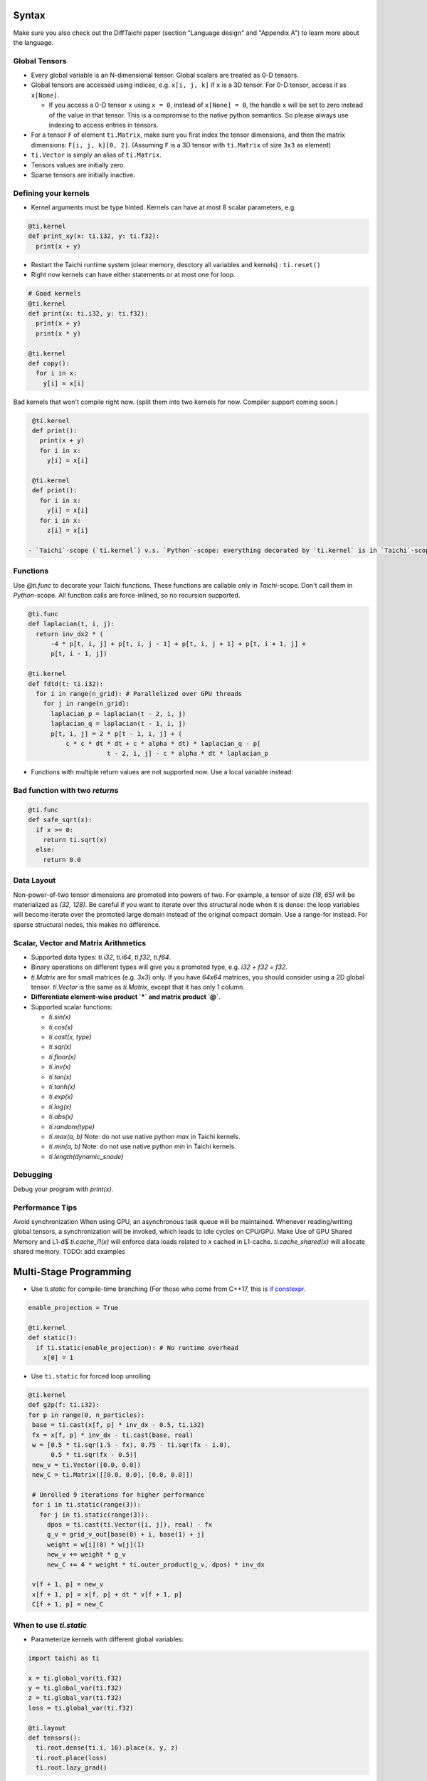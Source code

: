 Syntax
==========================

Make sure you also check out the DiffTaichi paper (section "Language design" and "Appendix A") to learn more about the language.

Global Tensors
--------------


* Every global variable is an N-dimensional tensor. Global scalars are treated as 0-D tensors.
* Global tensors are accessed using indices, e.g. ``x[i, j, k]`` if ``x`` is a 3D tensor. For 0-D tensor, access it as ``x[None]``.

  * If you access a 0-D tensor ``x`` using ``x = 0``\ , instead of ``x[None] = 0``\ , the handle ``x`` will be set to zero instead of the value in that tensor. This is a compromise to the native python semantics. So please always use indexing to access entries in tensors.

* For a tensor ``F`` of element ``ti.Matrix``\ , make sure you first index the tensor dimensions, and then the matrix dimensions: ``F[i, j, k][0, 2]``. (Assuming ``F`` is a 3D tensor with ``ti.Matrix`` of size ``3x3`` as element)
* ``ti.Vector`` is simply an alias of ``ti.Matrix``.
* Tensors values are initially zero.
* Sparse tensors are initially inactive.

Defining your kernels
---------------------


* Kernel arguments must be type hinted. Kernels can have at most 8 scalar parameters, e.g.
.. code-block:: python

    @ti.kernel
    def print_xy(x: ti.i32, y: ti.f32):
      print(x + y)

* Restart the Taichi runtime system (clear memory, desctory all variables and kernels) : ``ti.reset()``
* Right now kernels can have either statements or at most one for loop.

.. code-block:: python

    # Good kernels
    @ti.kernel
    def print(x: ti.i32, y: ti.f32):
      print(x + y)
      print(x * y)

    @ti.kernel
    def copy():
      for i in x:
        y[i] = x[i]

Bad kernels that won't compile right now.
(split them into two kernels for now. Compiler support coming soon.)

.. code-block:: python

    @ti.kernel
    def print():
      print(x + y)
      for i in x:
        y[i] = x[i]

    @ti.kernel
    def print():
      for i in x:
        y[i] = x[i]
      for i in x:
        z[i] = x[i]

   - `Taichi`-scope (`ti.kernel`) v.s. `Python`-scope: everything decorated by `ti.kernel` is in `Taichi`-scope, which will be compiled by the Taichi compiler.

Functions
-----------------------------------------------

Use `@ti.func` to decorate your Taichi functions. These functions are callable only in `Taichi`-scope. Don't call them in `Python`-scope. All function calls are force-inlined, so no recursion supported.

.. code-block:: python

   @ti.func
   def laplacian(t, i, j):
     return inv_dx2 * (
         -4 * p[t, i, j] + p[t, i, j - 1] + p[t, i, j + 1] + p[t, i + 1, j] +
         p[t, i - 1, j])

   @ti.kernel
   def fdtd(t: ti.i32):
     for i in range(n_grid): # Parallelized over GPU threads
       for j in range(n_grid):
         laplacian_p = laplacian(t - 2, i, j)
         laplacian_q = laplacian(t - 1, i, j)
         p[t, i, j] = 2 * p[t - 1, i, j] + (
             c * c * dt * dt + c * alpha * dt) * laplacian_q - p[
                        t - 2, i, j] - c * alpha * dt * laplacian_p


* Functions with multiple return values are not supported now. Use a local variable instead:
.. code-block:: python
  # Good function
  @ti.func
  def safe_sqrt(x):
  rst = 0.0
  if x >= 0:
   rst = ti.sqrt(x)
  else:
   rst = 0.0
  return rst

Bad function with two *return*\ s
---------------------------------------

.. code-block:: python

  @ti.func
  def safe_sqrt(x):
    if x >= 0:
      return ti.sqrt(x)
    else:
      return 0.0


Data Layout
-------------------
Non-power-of-two tensor dimensions are promoted into powers of two. For example, a tensor of size `(18, 65)` will be materialized as `(32, 128)`. Be careful if you want to iterate over this structural node when it is dense: the loop variables will become iterate over the promoted large domain instead of the original compact domain. Use a range-for instead. For sparse structural nodes, this makes no difference.


Scalar, Vector and Matrix Arithmetics
-----------------------------------------
- Supported data types: `ti.i32`, `ti.i64`, `ti.f32`, `ti.f64`.
- Binary operations on different types will give you a promoted type, e.g. `i32 + f32 = f32`.
- `ti.Matrix` are for small matrices (e.g. `3x3`) only. If you have `64x64` matrices, you should consider using a 2D global tensor. `ti.Vector` is the same as `ti.Matrix`, except that it has only 1 column.
- **Differentiate element-wise product `*` and matrix product `@`**.
- Supported scalar functions:

  * `ti.sin(x)`
  * `ti.cos(x)`
  * `ti.cast(x, type)`
  * `ti.sqr(x)`
  * `ti.floor(x)`
  * `ti.inv(x)`
  * `ti.tan(x)`
  * `ti.tanh(x)`
  * `ti.exp(x)`
  * `ti.log(x)`
  * `ti.abs(x)`
  * `ti.random(type)`
  * `ti.max(a, b)` Note: do not use native python `max` in Taichi kernels.
  * `ti.min(a, b)` Note: do not use native python `min` in Taichi kernels.
  * `ti.length(dynamic_snode)`

Debugging
-------------------------------------------

Debug your program with `print(x)`.

Performance Tips
-------------------------------------------

Avoid synchronization
When using GPU, an asynchronous task queue will be maintained. Whenever reading/writing global tensors, a synchronization will be invoked, which leads to idle cycles on CPU/GPU.
Make Use of GPU Shared Memory and L1-d$ `ti.cache_l1(x)` will enforce data loads related to `x` cached in L1-cache. `ti.cache_shared(x)` will allocate shared memory. TODO: add examples


Multi-Stage Programming
=======================================


* Use `ti.static` for compile-time branching (For those who come from C++17, this is `if constexpr <https://en.cppreference.com/w/cpp/language/if>`_.

.. code-block:: python


   enable_projection = True

   @ti.kernel
   def static():
     if ti.static(enable_projection): # No runtime overhead
       x[0] = 1


* Use ``ti.static`` for forced loop unrolling

.. code-block:: python


 @ti.kernel
 def g2p(f: ti.i32):
 for p in range(0, n_particles):
  base = ti.cast(x[f, p] * inv_dx - 0.5, ti.i32)
  fx = x[f, p] * inv_dx - ti.cast(base, real)
  w = [0.5 * ti.sqr(1.5 - fx), 0.75 - ti.sqr(fx - 1.0),
       0.5 * ti.sqr(fx - 0.5)]
  new_v = ti.Vector([0.0, 0.0])
  new_C = ti.Matrix([[0.0, 0.0], [0.0, 0.0]])

  # Unrolled 9 iterations for higher performance
  for i in ti.static(range(3)):
    for j in ti.static(range(3)):
      dpos = ti.cast(ti.Vector([i, j]), real) - fx
      g_v = grid_v_out[base(0) + i, base(1) + j]
      weight = w[i](0) * w[j](1)
      new_v += weight * g_v
      new_C += 4 * weight * ti.outer_product(g_v, dpos) * inv_dx

  v[f + 1, p] = new_v
  x[f + 1, p] = x[f, p] + dt * v[f + 1, p]
  C[f + 1, p] = new_C


When to use `ti.static`
-----------------------------------------



* Parameterize kernels with different global variables:

.. code-block:: python

  import taichi as ti

  x = ti.global_var(ti.f32)
  y = ti.global_var(ti.f32)
  z = ti.global_var(ti.f32)
  loss = ti.global_var(ti.f32)

  @ti.layout
  def tensors():
    ti.root.dense(ti.i, 16).place(x, y, z)
    ti.root.place(loss)
    ti.root.lazy_grad()


Why Python Frontend
-----------------------------------


Embedding the language in ``python`` has the following advantages:


* Easy to learn. Python itself is very easy to learn, so is PyTaichiLang.
* Easy to run. No ahead-of-time compilation is needed.
* It allows people to reuse existing python infrastructure:

  * IDEs. A python IDE simply works for TaichiLang, with syntax highlighting, checking, and autocomplete.
  * Package manager (pip). A developed Taichi application and be easily submitted to ``PyPI`` and others can easily set it up   with ``pip``.
  * Existing packages. Interacting with other python components is just trivial.

* The built-in AST manipulation tools in ``python`` allow us to do magical things, as long as the kernel body can be parsed by the ``python`` parser.

However, this design decision has drawbacks as well:

* Indexing is always needed when accessing elements in tensors, even if the tensor is 0D. Use ``x[None] = 123`` to set the value in ``x`` if ``x`` is 0D. This is because ``x = 123`` will set ``x`` itself (instead of its containing value) to be the constant ``123`` in python syntax, and unfortunately we cannot modify this behavior.

